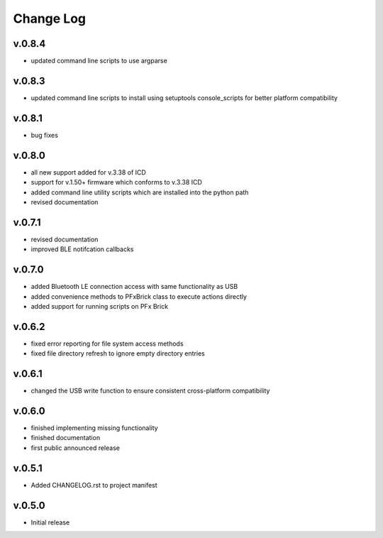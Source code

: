 
Change Log
==========

v.0.8.4
-------

* updated command line scripts to use argparse

v.0.8.3
-------

* updated command line scripts to install using setuptools console_scripts for better platform compatibility

v.0.8.1
-------

* bug fixes

v.0.8.0
-------

* all new support added for v.3.38 of ICD
* support for v.1.50+ firmware which conforms to v.3.38 ICD
* added command line utility scripts which are installed into the python path
* revised documentation

v.0.7.1
-------

* revised documentation
* improved BLE notifcation callbacks

v.0.7.0
-------

* added Bluetooth LE connection access with same functionality as USB
* added convenience methods to PFxBrick class to execute actions directly
* added support for running scripts on PFx Brick

v.0.6.2
-------

* fixed error reporting for file system access methods
* fixed file directory refresh to ignore empty directory entries

v.0.6.1
-------

* changed the USB write function to ensure consistent cross-platform compatibility

v.0.6.0
-------

* finished implementing missing functionality
* finished documentation
* first public announced release

v.0.5.1
-------

* Added CHANGELOG.rst to project manifest

v.0.5.0
-------

* Initial release
